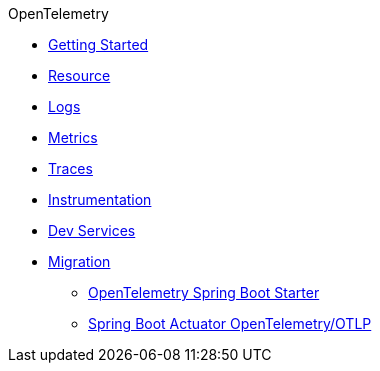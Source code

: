 .OpenTelemetry
* xref:getting-started.adoc[Getting Started]
* xref:resource.adoc[Resource]
* xref:logs.adoc[Logs]
* xref:metrics.adoc[Metrics]
* xref:traces.adoc[Traces]
* xref:instrumentation.adoc[Instrumentation]
* xref:dev-services.adoc[Dev Services]
* xref:migration.adoc[Migration]
** xref:migration/migration-opentelemetry.adoc[OpenTelemetry Spring Boot Starter]
** xref:migration/migration-spring-boot.adoc[Spring Boot Actuator OpenTelemetry/OTLP]
